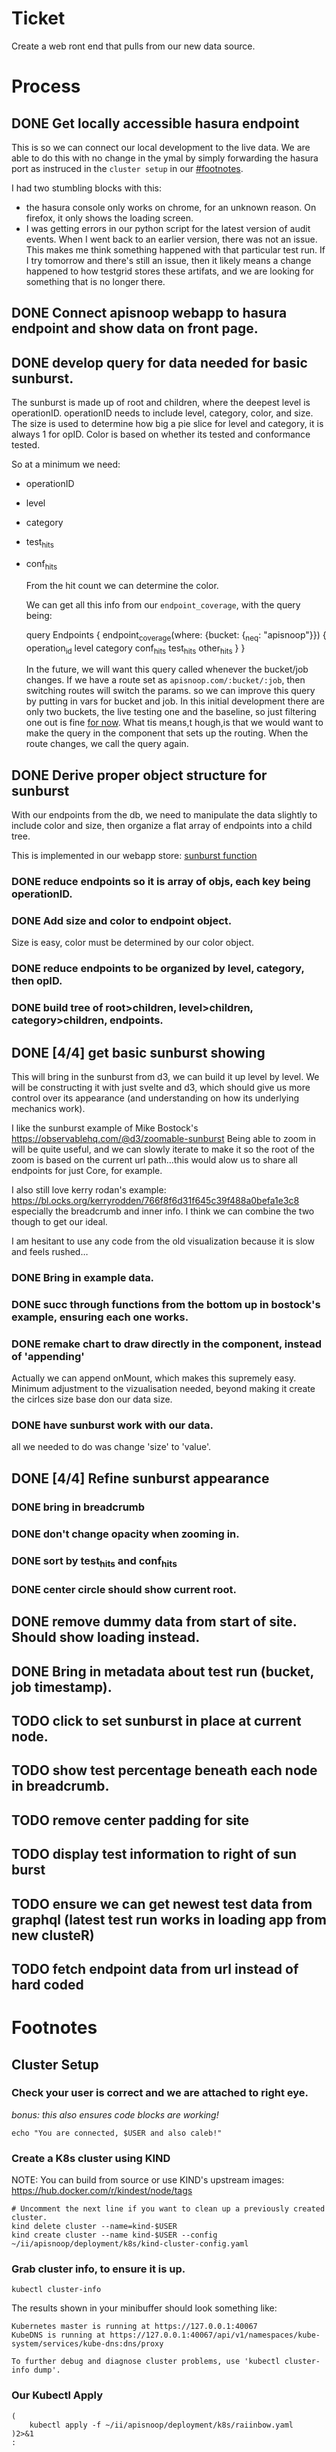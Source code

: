 # -*- iimode: cool -*-
#+NAME: 21: New Web Frontend
#+TODO: TODO(t) IN-PROGRESS(i) BLOCKED(!) | DONE(d)
* Ticket
Create a web ront end that pulls from our new data source.
* Process
** DONE Get locally accessible hasura endpoint
   CLOSED: [2019-12-24 Tue 00:05]
   This is so we can connect our local development to the live data.  We are able to do this with no change in the ymal by simply forwarding the hasura port as instruced in the ~cluster setup~ in our [[#footnotes]].
   
   I had two stumbling blocks with this:
   - the hasura console only works on chrome, for an unknown reason.  On firefox, it only shows the loading screen.
   - I was getting errors in our python script for the latest version of audit events.  When I went back to an earlier version, there was not an issue.  This makes me think something happened with that particular test run.  If I try tomorrow and there's still an issue, then it likely means a change happened to how testgrid stores these artifats, and we are looking for something that is no longer there.

** DONE Connect apisnoop webapp to hasura endpoint and show data on front page.
   CLOSED: [2019-12-30 Mon 01:03]
** DONE develop query for data needed for basic sunburst.
   CLOSED: [2019-12-30 Mon 01:03]
   The sunburst is made up of root and children, where the deepest level is operationID.  operationID needs to include level, category, color, and size.  
   The size is used to determine how big a pie slice for level and category, it is always 1 for opID.  Color is based on whether its tested and conformance tested.  

  So at a minimum we need: 
  - operationID
  - level
  - category
  - test_hits
  - conf_hits
  
    From the hit count we can determine the color.
    
    We can get all this info from our ~endpoint_coverage~, with the query being:
    
    #+begin_example graphql
      query Endpoints {
        endpoint_coverage(where: {bucket: {_neq: "apisnoop"}}) {
          operation_id
          level
          category
          conf_hits
          test_hits
          other_hits
        }
      } 
    #+end_example
    
    In the future, we will want this query called whenever the bucket/job changes.  If we have a route set as ~apisnoop.com/:bucket/:job~, then switching routes will switch the params.  so we can improve this query by putting in vars for bucket and job.  In this initial development there are only two buckets, the live testing one and the baseline, so just filtering one out is fine _for now_.  What tis means,t hough,is that we would want to make the query in the component that sets up the routing.  When the route changes, we call the query again.
    
** DONE Derive proper object structure for sunburst
   CLOSED: [2020-01-01 Wed 21:27]

   With our endpoints from the db, we need to manipulate the data slightly to include color and size, then organize a flat array of endpoints into a child tree.
   
   This is implemented in our webapp store: [[file:~/ii/apisnoop/apps/webapp/src/stores/index.js::export%20const%20sunburst%20=%20derived(groupedEndpoints,%20($gep,%20set)%20=>%20{][sunburst function]] 
   
*** DONE reduce endpoints so it is array of objs, each key being operationID.
    CLOSED: [2020-01-01 Wed 21:29]
*** DONE Add size and color to endpoint object.
    CLOSED: [2020-01-01 Wed 21:29]
    Size is easy, color must be determined by our color object.

*** DONE reduce endpoints to be organized by level, category, then opID.
    CLOSED: [2020-01-01 Wed 21:29]
*** DONE build tree of root>children, level>children, category>children, endpoints.
    CLOSED: [2020-01-01 Wed 21:29]
** DONE [4/4] get basic sunburst showing
   CLOSED: [2020-01-02 Thu 22:28]

   This will bring in the sunburst from d3, we can build it up level by level.  We will be constructing it with just svelte and d3, which should give us more control over its appearance (and understanding on how its underlying mechanics work).
   
   I like the sunburst example of Mike Bostock's https://observablehq.com/@d3/zoomable-sunburst
   Being able to zoom in will be quite useful, and we can slowly iterate to make it so the root of the zoom is based on the current url path...this would alow us to share all endpoints for just Core, for example.
   
   I also still love kerry rodan's example: https://bl.ocks.org/kerryrodden/766f8f6d31f645c39f488a0befa1e3c8
   especially the breadcrumb and inner info.  I think we can combine the two though to get our ideal. 
   
   I am hesitant to use any code from the old visualization because it is slow and feels rushed...
   
*** DONE Bring in example data.
    CLOSED: [2020-01-01 Wed 22:03]
*** DONE succ through functions from the bottom up in bostock's example, ensuring each one works.
    CLOSED: [2020-01-02 Thu 01:46]
*** DONE remake chart to draw directly in the component, instead of 'appending'
    CLOSED: [2020-01-02 Thu 01:48]
    Actually we can append onMount, which makes this supremely easy.  Minimum adjustment to the vizualisation needed, beyond making it create the cirlces size base don our data size.
*** DONE have sunburst work with our data.
    CLOSED: [2020-01-02 Thu 02:55]
    all we needed to do was change 'size' to 'value'.  
    
** DONE [4/4] Refine sunburst appearance
   CLOSED: [2020-01-03 Fri 03:22]
*** DONE bring in breadcrumb
    CLOSED: [2020-01-03 Fri 00:18]
*** DONE don't change opacity when zooming in.
    CLOSED: [2020-01-02 Thu 22:51]
*** DONE sort by test_hits and conf_hits
    CLOSED: [2020-01-02 Thu 22:51]
*** DONE center circle should show current root.
    CLOSED: [2020-01-03 Fri 03:22]
** DONE remove dummy data from start of site.  Should show loading instead.
   CLOSED: [2020-01-03 Fri 03:24]
** DONE Bring in metadata about test run (bucket, job timestamp).
   CLOSED: [2020-01-03 Fri 04:23]
** TODO click to set sunburst in place at current node.
** TODO show test percentage beneath each node in breadcrumb.
** TODO remove center padding for site
** TODO display test information to right of sun burst
** TODO ensure we can get newest test data from graphql (latest test run works in loading app from new clusteR)
** TODO fetch endpoint data from url instead of hard coded
* Footnotes   
:PROPERTIES: 
:CUSTOM_ID: footnotes 
:END: 
** Cluster Setup
   :PROPERTIES:
   :LOGGING:  nil
   :END:
*** Check your user is correct and we are attached to right eye.
    /bonus: this also ensures code blocks are working!/

    #+begin_src tmate :results silent :eval never-export
      echo "You are connected, $USER and also caleb!"
    #+end_src

*** Create a K8s cluster using KIND
    NOTE: You can build from source or use KIND's upstream images:
    https://hub.docker.com/r/kindest/node/tags

    #+BEGIN_SRC tmate :eval never-export :session foo:cluster
      # Uncomment the next line if you want to clean up a previously created cluster.
      kind delete cluster --name=kind-$USER
      kind create cluster --name kind-$USER --config ~/ii/apisnoop/deployment/k8s/kind-cluster-config.yaml
    #+END_SRC
*** Grab cluster info, to ensure it is up.

    #+BEGIN_SRC shell :results silent
      kubectl cluster-info
    #+END_SRC

    The results shown in your minibuffer should look something like:
    : Kubernetes master is running at https://127.0.0.1:40067
    : KubeDNS is running at https://127.0.0.1:40067/api/v1/namespaces/kube-system/services/kube-dns:dns/proxy

    : To further debug and diagnose cluster problems, use 'kubectl cluster-info dump'.
*** Our Kubectl Apply
    #+begin_src shell
      (
          kubectl apply -f ~/ii/apisnoop/deployment/k8s/raiinbow.yaml
      )2>&1
      :
    #+end_src

    #+RESULTS:
    #+begin_src shell
    service/hasura unchanged
    service/postgres unchanged
    deployment.apps/hasura unchanged
    deployment.apps/postgres created
    deployment.apps/apisnoop-auditlogger unchanged
    service/apisnoop-auditlogger unchanged
    auditsink.auditregistration.k8s.io/auditlogger unchanged
    #+end_src

*** Verify Pods Running
    !ATTENTION!: Wait for all pods to have a "Running" status before proceeding
    past this step.

    #+begin_src shell
      kubectl get pods
    #+end_src

    #+RESULTS:
    #+begin_src shell
    NAME                                    READY   STATUS    RESTARTS   AGE
    apisnoop-auditlogger-5f6c4cb8c5-2w2bs   1/1     Running   4          10d
    hasura-5d447cc65d-ccwrg                 1/1     Running   3          10d
    postgres-b59f6c9c4-zm2xl                1/1     Running   0          10d
    #+end_src
   
*** Setup Port-Forwarding from us to sharing to the cluster

    We'll setup port-forwarding for postgres, to let us easily send queries from within our org file.
    You can check the status of the port-forward in your right eye.
    #+BEGIN_SRC tmate :eval never-export :session foo:postgres
      POSTGRES_POD=$(kubectl get pod --selector=io.apisnoop.db=postgres -o name | sed s:pod/::)
      POSTGRES_PORT=$(kubectl get pod $POSTGRES_POD --template='{{(index (index .spec.containers 0).ports 0).containerPort}}{{"\n"}}')
      kubectl port-forward $POSTGRES_POD $(id -u)1:$POSTGRES_PORT
    #+END_SRC

    Then we'll setup a port-forward for hasura, so our web app can query it directly.
    #+BEGIN_SRC tmate :eval never-export :session foo:hasura
      HASURA_POD=$(kubectl get pod --selector=io.apisnoop.graphql=hasura -o name | sed s:pod/::)
      HASURA_PORT=$(kubectl get pod $HASURA_POD --template='{{(index (index .spec.containers 0).ports 0).containerPort}}{{"\n"}}')
      kubectl port-forward $HASURA_POD --address 0.0.0.0 8080:$HASURA_PORT
    #+END_SRC
*** Connect Org to our apisnoop db
    #+NAME: ReConnect org to postgres
    #+BEGIN_SRC emacs-lisp :results silent
      (if (get-buffer "*SQL: postgres:none*")
          (with-current-buffer "*SQL: postgres:none*"
            (kill-buffer)))
      (sql-connect "apisnoop" (concat "*SQL: postgres:none*"))
    #+END_SRC
*** Check it all worked
    
    Once the postgres pod has been up for at least three minutes, you can check if it all works.

    Running ~\d+~ will list all the tables and views in your db, and their size.
    First,you want to ensure that relations _are_ found.  IF not, something happened with postgres and you should check the logs (check out [[#footnotes]] for more info.)

    There should be about a dozen views, and two tables.  The table ~bucket_job_swagger~ should be about 3712kb.  The table ~raw_audit_event~ should be about 416mb.  If either show as 8192 bytes, it means no data loaded.  Check the Hasura logs in this case, to see if there was an issue with the migration.

    #+begin_src sql-mode :results silent
      \d+
    #+end_src

    #+NAME: example results
    #+begin_example sql-mode
                                              List of relations
       Schema |               Name               |       Type        |  Owner   |  Size   | Description
      --------+----------------------------------+-------------------+----------+---------+-------------
       public | api_operation_material           | materialized view | apisnoop | 3688 kB |
       public | api_operation_parameter_material | materialized view | apisnoop | 6016 kB |
       public | audit_event                      | view              | apisnoop | 0 bytes |
       public | bucket_job_swagger               | table             | apisnoop | 3712 kB |
       public | change_in_coverage               | view              | apisnoop | 0 bytes |
       public | change_in_tests                  | view              | apisnoop | 0 bytes |
       public | endpoint_coverage                | view              | apisnoop | 0 bytes |
       public | endpoints_hit_by_new_test        | view              | apisnoop | 0 bytes |
       public | projected_change_in_coverage     | view              | apisnoop | 0 bytes |
       public | raw_audit_event                  | table             | apisnoop | 419 MB  |
       public | stable_endpoint_stats            | view              | apisnoop | 0 bytes |
       public | untested_stable_core_endpoints   | view              | apisnoop | 0 bytes |
      (12 rows)

    #+end_example
*** Check current coverage
    It can be useful to see the current level of testing according to your baseline audit log (by default the last successful test run on master).

    You can view this with the query:
    #+NAME: stable endpoint stats
    #+begin_src sql-mode
      select * from stable_endpoint_stats where job != 'live';
    #+end_src

    #+RESULTS: stable endpoint stats
    #+begin_SRC example
             job         |    date    | total_endpoints | test_hits | conf_hits | percent_tested | percent_conf_tested 
    ---------------------+------------+-----------------+-----------+-----------+----------------+---------------------
     1201280603970867200 | 2019-12-01 |             438 |       183 |       129 |          41.78 |               29.45
    (1 row)

    #+end_SRC


*** TODO Stand up, Stretch, and get a glass of water
    You did it! By hydration and pauses are important.  Take some you time, and drink a full glass of water!
    
** Load Logs to Help Debug Cluster
    #:PROPERTIES:
    #:header-args:tmate+: :prologue (concat "cd " (file-name-directory buffer-file-name) "../../apisnoop/apps\n. .loadenv\n")
    #:END:
**** hasura logs

     #+BEGIN_SRC tmate :eval never-export :session foo:hasura_logs
       HASURA_POD=$(\
                    kubectl get pod --selector=io.apisnoop.graphql=hasura -o name \
                        | sed s:pod/::)
       kubectl logs $HASURA_POD -f
     #+END_SRC

**** postgres logs

     #+BEGIN_SRC tmate :eval never-export :session foo:postgres_logs
       POSTGRES_POD=$(\
                      kubectl get pod --selector=io.apisnoop.db=postgres -o name \
                          | sed s:pod/::)
       kubectl logs $POSTGRES_POD -f
     #+END_SRC

*** Manually load swagger or audit events
    If you ran through the full setup, but were getting 0's in the stable_endpint_stats, it means the table migrations were successful, but no data was loaded.

    You can verify data loaded with the below query.  ~bucket_job_swagger~ should have a size around 3600kb and raw_audit_event should have a size around 412mb.

    #+NAME: Verify Data Loaded
    #+begin_src sql-mode
      \dt+
    #+end_src

    #+RESULTS:
    #+begin_src sql-mode
      List of relations
        Schema |        Name        | Type  |  Owner   |  Size   | Description
        --------+--------------------+-------+----------+---------+-------------
        public | bucket_job_swagger | table | apisnoop | 3600 kB |
        public | raw_audit_event    | table | apisnoop | 412 MB  |
        (2 rows)

    #+end_src

    If either shows a size of ~8192 bytes~, you'll want to manually load it, refresh materialized views, then check again.

    if you want to load a particular bucket or job, you can name them as the first and second argument of these functions.
    e.g
    : select * from load)swagger('ci-kubernetes-beta', 1122334344);
    will load that specific bucket/job combo.
    : select * from load_swagger('ci-kubernetes-beta');
    will load the latest successful test run for ~ci-kubernetes-beta~
    : select * from load_swagger('ci-kubernetes-beta', null, true);
    will load the latest successful test run for ~ci-kubernetes-beta~, but with bucket and job set to 'apisnoop/live' (used for testing).
    #+NAME: Manually load swaggers
    #+begin_src sql-mode
      select * from load_swagger();
      select * from load_swagger(null, null, true);
    #+end_src

    #+NAME: Manually load audit events
    #+begin_src sql-mode
      select * from load_audit_events();
    #+end_src

    #+NAME: Refresh Materialized Views
    #+begin_src sql-mode
      REFRESH MATERIALIZED VIEW api_operation_material;
      REFRESH MATERIALIZED VIEW api_operation_parameter_material;
    #+end_src

    
    
    
